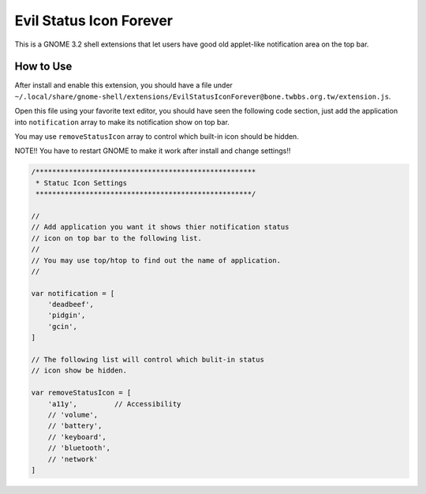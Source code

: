 Evil Status Icon Forever
========================

This is a GNOME 3.2 shell extensions that let users have good old applet-like notification area on the top bar.

How to Use
-----------

After install and enable this extension, you should have a file under ``~/.local/share/gnome-shell/extensions/EvilStatusIconForever@bone.twbbs.org.tw/extension.js``.

Open this file using your favorite text editor, you should have seen the following code section, just add the application into ``notification`` array to make its notification show on top bar.

You may use ``removeStatusIcon`` array to control which built-in icon should be hidden.

NOTE!! You have to restart GNOME to make it work after install and change settings!!

.. code-block:: javascript

    /*****************************************************
     * Statuc Icon Settings
     ****************************************************/
    
    //
    // Add application you want it shows thier notification status
    // icon on top bar to the following list.
    //
    // You may use top/htop to find out the name of application.
    //
    
    var notification = [
        'deadbeef',
        'pidgin',
        'gcin',
    ]

    // The following list will control which bulit-in status
    // icon show be hidden.
    
    var removeStatusIcon = [
        'a11y',         // Accessibility
        // 'volume',
        // 'battery',
        // 'keyboard',
        // 'bluetooth',
        // 'network'
    ]
   
